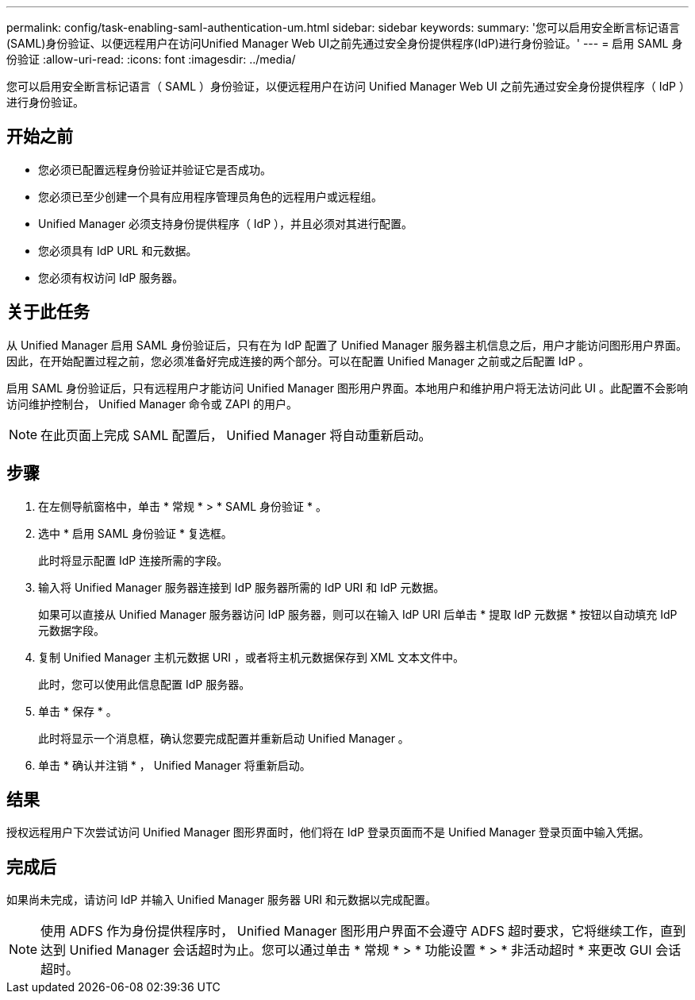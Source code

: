 ---
permalink: config/task-enabling-saml-authentication-um.html 
sidebar: sidebar 
keywords:  
summary: '您可以启用安全断言标记语言(SAML)身份验证、以便远程用户在访问Unified Manager Web UI之前先通过安全身份提供程序(IdP)进行身份验证。' 
---
= 启用 SAML 身份验证
:allow-uri-read: 
:icons: font
:imagesdir: ../media/


[role="lead"]
您可以启用安全断言标记语言（ SAML ）身份验证，以便远程用户在访问 Unified Manager Web UI 之前先通过安全身份提供程序（ IdP ）进行身份验证。



== 开始之前

* 您必须已配置远程身份验证并验证它是否成功。
* 您必须已至少创建一个具有应用程序管理员角色的远程用户或远程组。
* Unified Manager 必须支持身份提供程序（ IdP ），并且必须对其进行配置。
* 您必须具有 IdP URL 和元数据。
* 您必须有权访问 IdP 服务器。




== 关于此任务

从 Unified Manager 启用 SAML 身份验证后，只有在为 IdP 配置了 Unified Manager 服务器主机信息之后，用户才能访问图形用户界面。因此，在开始配置过程之前，您必须准备好完成连接的两个部分。可以在配置 Unified Manager 之前或之后配置 IdP 。

启用 SAML 身份验证后，只有远程用户才能访问 Unified Manager 图形用户界面。本地用户和维护用户将无法访问此 UI 。此配置不会影响访问维护控制台， Unified Manager 命令或 ZAPI 的用户。

[NOTE]
====
在此页面上完成 SAML 配置后， Unified Manager 将自动重新启动。

====


== 步骤

. 在左侧导航窗格中，单击 * 常规 * > * SAML 身份验证 * 。
. 选中 * 启用 SAML 身份验证 * 复选框。
+
此时将显示配置 IdP 连接所需的字段。

. 输入将 Unified Manager 服务器连接到 IdP 服务器所需的 IdP URI 和 IdP 元数据。
+
如果可以直接从 Unified Manager 服务器访问 IdP 服务器，则可以在输入 IdP URI 后单击 * 提取 IdP 元数据 * 按钮以自动填充 IdP 元数据字段。

. 复制 Unified Manager 主机元数据 URI ，或者将主机元数据保存到 XML 文本文件中。
+
此时，您可以使用此信息配置 IdP 服务器。

. 单击 * 保存 * 。
+
此时将显示一个消息框，确认您要完成配置并重新启动 Unified Manager 。

. 单击 * 确认并注销 * ， Unified Manager 将重新启动。




== 结果

授权远程用户下次尝试访问 Unified Manager 图形界面时，他们将在 IdP 登录页面而不是 Unified Manager 登录页面中输入凭据。



== 完成后

如果尚未完成，请访问 IdP 并输入 Unified Manager 服务器 URI 和元数据以完成配置。

[NOTE]
====
使用 ADFS 作为身份提供程序时， Unified Manager 图形用户界面不会遵守 ADFS 超时要求，它将继续工作，直到达到 Unified Manager 会话超时为止。您可以通过单击 * 常规 * > * 功能设置 * > * 非活动超时 * 来更改 GUI 会话超时。

====